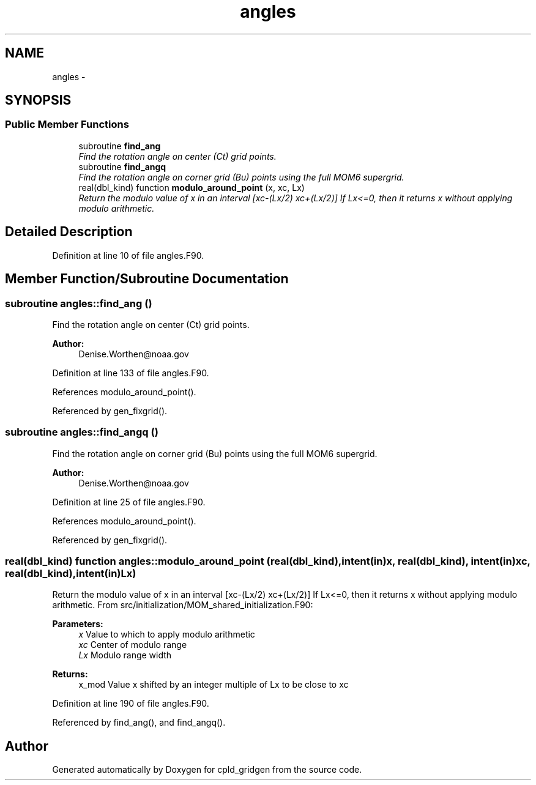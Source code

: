 .TH "angles" 3 "Wed Jun 1 2022" "Version 1.7.0" "cpld_gridgen" \" -*- nroff -*-
.ad l
.nh
.SH NAME
angles \- 
.SH SYNOPSIS
.br
.PP
.SS "Public Member Functions"

.in +1c
.ti -1c
.RI "subroutine \fBfind_ang\fP"
.br
.RI "\fIFind the rotation angle on center (Ct) grid points\&. \fP"
.ti -1c
.RI "subroutine \fBfind_angq\fP"
.br
.RI "\fIFind the rotation angle on corner grid (Bu) points using the full MOM6 supergrid\&. \fP"
.ti -1c
.RI "real(dbl_kind) function \fBmodulo_around_point\fP (x, xc, Lx)"
.br
.RI "\fIReturn the modulo value of x in an interval [xc-(Lx/2) xc+(Lx/2)] If Lx<=0, then it returns x without applying modulo arithmetic\&. \fP"
.in -1c
.SH "Detailed Description"
.PP 
Definition at line 10 of file angles\&.F90\&.
.SH "Member Function/Subroutine Documentation"
.PP 
.SS "subroutine angles::find_ang ()"

.PP
Find the rotation angle on center (Ct) grid points\&. 
.PP
\fBAuthor:\fP
.RS 4
Denise.Worthen@noaa.gov 
.RE
.PP

.PP
Definition at line 133 of file angles\&.F90\&.
.PP
References modulo_around_point()\&.
.PP
Referenced by gen_fixgrid()\&.
.SS "subroutine angles::find_angq ()"

.PP
Find the rotation angle on corner grid (Bu) points using the full MOM6 supergrid\&. 
.PP
\fBAuthor:\fP
.RS 4
Denise.Worthen@noaa.gov 
.RE
.PP

.PP
Definition at line 25 of file angles\&.F90\&.
.PP
References modulo_around_point()\&.
.PP
Referenced by gen_fixgrid()\&.
.SS "real(dbl_kind) function angles::modulo_around_point (real(dbl_kind), intent(in)x, real(dbl_kind), intent(in)xc, real(dbl_kind), intent(in)Lx)"

.PP
Return the modulo value of x in an interval [xc-(Lx/2) xc+(Lx/2)] If Lx<=0, then it returns x without applying modulo arithmetic\&. From src/initialization/MOM_shared_initialization\&.F90: 
.PP
\fBParameters:\fP
.RS 4
\fIx\fP Value to which to apply modulo arithmetic 
.br
\fIxc\fP Center of modulo range 
.br
\fILx\fP Modulo range width 
.RE
.PP
\fBReturns:\fP
.RS 4
x_mod Value x shifted by an integer multiple of Lx to be close to xc 
.RE
.PP

.PP
Definition at line 190 of file angles\&.F90\&.
.PP
Referenced by find_ang(), and find_angq()\&.

.SH "Author"
.PP 
Generated automatically by Doxygen for cpld_gridgen from the source code\&.

